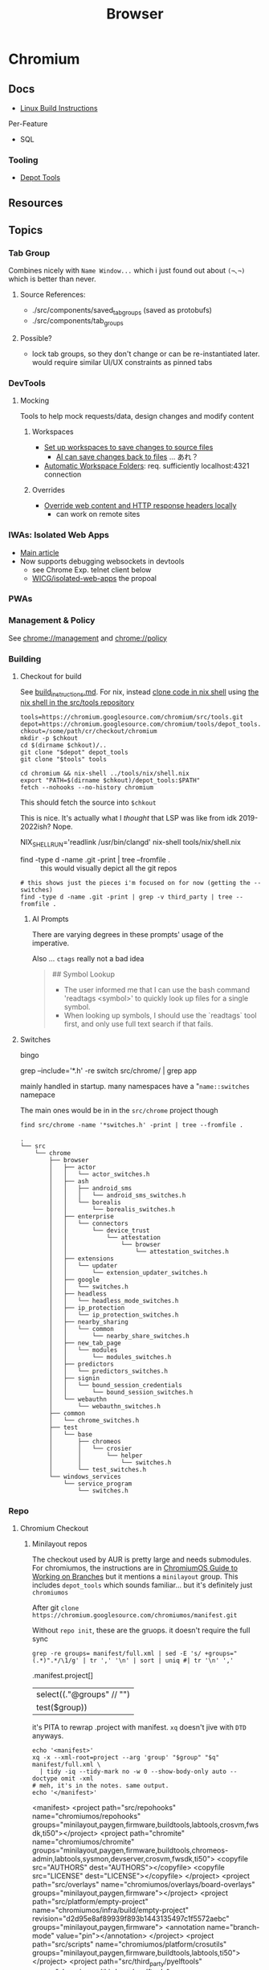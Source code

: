 :PROPERTIES:
:ID:       38638b3e-e023-460e-9670-84776e61468e
:END:
#+title: Browser
#+CATEGORY: topics
#+TAGS:


* Chromium
** Docs

+ [[https://chromium.googlesource.com/chromium/src/+/refs/heads/main/docs/linux/build_instructions.md#install-depot_tools][Linux Build Instructions]]

Per-Feature

+ SQL

*** Tooling
+ [[https://www.chromium.org/developers/how-tos/install-depot-tools/][Depot Tools]]

** Resources

** Topics

*** Tab Group

Combines nicely with =Name Window...= which i just found out about =(¬､¬)= which is
better than never.

**** Source References:

+ ./src/components/saved_tab_groups (saved as protobufs)
+ ./src/components/tab_groups


**** Possible?
+ lock tab groups, so they don't change or can be re-instantiated later. would
  require similar UI/UX constraints as pinned tabs


*** DevTools
**** Mocking
Tools to help mock requests/data, design changes and modify content
***** Workspaces

+ [[https://developer.chrome.com/docs/devtools/workspaces#manual-connection][Set up workspaces to save changes to source files]]
  - [[https://developer.chrome.com/docs/devtools/ai-assistance/styling#auto-workspace][AI can save changes back to files]] ... あれ？
+ [[https://chromium.googlesource.com/devtools/devtools-frontend/+/main/docs/ecosystem/automatic_workspace_folders.md][Automatic Workspace Folders]]: req. sufficiently localhost:4321 connection

***** Overrides
+ [[https://developer.chrome.com/docs/devtools/overrides][Override web content and HTTP response headers locally]]
  - can work on remote sites
*** IWAs: Isolated Web Apps
+ [[https://chromeos.dev/en/web/isolated-web-apps][Main article]]
+ Now supports debugging websockets in devtools
  - see Chrome Exp. telnet client below
  - [[https://github.com/WICG/isolated-web-apps][WICG/isolated-web-apps]] the propoal

*** PWAs

*** Management & Policy

See [[chrome://management][chrome://management]] and [[chrome://policy][chrome://policy]]

*** Building

**** Checkout for build

See [[https://source.chromium.org/chromium/chromium/src/+/main:docs/linux/build_instructions.md][build_instructions.md]]. For nix, instead [[https://chromium.googlesource.com/chromium/src/tools][clone code in nix shell]] using [[https://chromium.googlesource.com/chromium/src/tools/+/refs/heads/main/nix][the
nix shell in the src/tools repository]]

#+begin_src shell
tools=https://chromium.googlesource.com/chromium/src/tools.git
depot=https://chromium.googlesource.com/chromium/tools/depot_tools.git
chkout=/some/path/cr/checkout/chromium
mkdir -p $chkout
cd $(dirname $chkout)/..
git clone "$depot" depot_tools
git clone "$tools" tools

cd chromium && nix-shell ../tools/nix/shell.nix
export "PATH=$(dirname $chkout)/depot_tools:$PATH"
fetch --nohooks --no-history chromium
#+end_src

This should fetch the source into =$chkout=

This is nice. It's actually what I /thought/ that LSP was like from idk
2019-2022ish? Nope.

#+begin_example shell
# To set up clangd with remote indexing support, run the command below,
# then copy the path into your editor config:
NIX_SHELL_RUN='readlink /usr/bin/clangd' nix-shell tools/nix/shell.nix
#+end_example

+ find -type d -name .git -print | tree --fromfile . :: this would visually
  depict all the git repos

#+begin_src shell :results output verbatim
# this shows just the pieces i'm focused on for now (getting the --switches)
find -type d -name .git -print | grep -v third_party | tree --fromfile .
#+end_src

#+RESULTS:
#+begin_example
.
└── .
    └── src
        ├── chrome
        │   └── test
        │       └── data
        │           ├── perf
        │           │   ├── canvas_bench
        │           │   └── frame_rate
        │           │       └── content
        │           └── xr
        │               └── webvr_info
        ├── docs
        │   └── website
        ├── media
        │   └── cdm
        │       └── api
        ├── testing
        │   └── libfuzzer
        │       └── fuzzers
        │           └── wasm_corpus
        └── v8

22 directories, 0 files
#+end_example

***** AI Prompts

There are varying degrees in these prompts' usage of the imperative.

Also ... =ctags= really not a bad idea

#+begin_quote
## Symbol Lookup

- The user informed me that I can use the bash command 'readtags <symbol>' to
  quickly look up files for a single symbol.
- When looking up symbols, I should use the `readtags` tool first, and only use
  full text search if that fails.
#+end_quote

**** Switches

bingo

#+begin_example shell
grep --include='*.h' -re switch src/chrome/ | grep app
# src/chrome/browser/ui/startup/web_app_startup_utils.h
#+end_example

mainly handled in startup. many namespaces have a "=name::switches= namepace

The main ones would be in in the =src/chrome= project though

#+begin_src shell :results output verbatim
find src/chrome -name '*switches.h' -print | tree --fromfile .
#+end_src

#+begin_example
.
└── src
    └── chrome
        ├── browser
        │   ├── actor
        │   │   └── actor_switches.h
        │   ├── ash
        │   │   ├── android_sms
        │   │   │   └── android_sms_switches.h
        │   │   └── borealis
        │   │       └── borealis_switches.h
        │   ├── enterprise
        │   │   └── connectors
        │   │       └── device_trust
        │   │           └── attestation
        │   │               └── browser
        │   │                   └── attestation_switches.h
        │   ├── extensions
        │   │   └── updater
        │   │       └── extension_updater_switches.h
        │   ├── google
        │   │   └── switches.h
        │   ├── headless
        │   │   └── headless_mode_switches.h
        │   ├── ip_protection
        │   │   └── ip_protection_switches.h
        │   ├── nearby_sharing
        │   │   └── common
        │   │       └── nearby_share_switches.h
        │   ├── new_tab_page
        │   │   └── modules
        │   │       └── modules_switches.h
        │   ├── predictors
        │   │   └── predictors_switches.h
        │   ├── signin
        │   │   └── bound_session_credentials
        │   │       └── bound_session_switches.h
        │   └── webauthn
        │       └── webauthn_switches.h
        ├── common
        │   └── chrome_switches.h
        ├── test
        │   └── base
        │       ├── chromeos
        │       │   └── crosier
        │       │       └── helper
        │       │           └── switches.h
        │       └── test_switches.h
        └── windows_services
            └── service_program
                └── switches.h
#+end_example


*** Repo

**** Chromium Checkout

***** Minilayout repos

The checkout used by AUR is pretty large and needs submodules. For chromiumos,
the instructions are in [[https://www.chromium.org/chromium-os/developer-library/guides/development/work-on-branch/#check-out-the-whole-tree-with-repo][ChromiumOS Guide to Working on Branches]] but it mentions
a =minilayout= group. This includes =depot_tools= which sounds familiar... but it's
definitely just =chromiumos=

:PROPERTIES:
:header-args+: :dir /tmp/tmp.gCH5ekm9XQ
:END:

After git =clone https://chromium.googlesource.com/chromiumos/manifest.git=

Without =repo init=, these are the gruops. it doesn't require the full sync

#+begin_src shell :results output table
grep -re groups= manifest/full.xml | sed -E 's/ +groups="(.*)".*/\1/g' | tr ',' '\n' | sort | uniq #| tr '\n' ','
#+end_src

#+RESULTS:
| bazel                |
| bluetooth            |
| buildtools           |
| chromeos-admin       |
| config               |
| crostini             |
| crosvm               |
| devserver            |
| firmware             |
| fwsdk                |
| kcam                 |
| labtools             |
| minilayout           |
| moblab               |
| notdefault           |
| partner-config       |
| paygen               |
| satlab               |
| sysmon               |
| ti50                 |
| touch-firmware-tests |
| xolabs               |
| zephyr               |

#+name: jqProjByGroup
#+begin_example jq
.manifest.project[]
| select((."@groups" // "")
  | test($group))

# | map({.project: .})
#+end_example

it's PITA to rewrap .project with manifest. =xq= doesn't jive with =DTD= anyways.

#+name: crProjByGroup
#+begin_src shell :results output code :wrap example xml :var q=jqProjByGroup group="minilayout"
echo '<manifest>'
xq -x --xml-root=project --arg 'group' "$group" "$q" manifest/full.xml \
  | tidy -iq --tidy-mark no -w 0 --show-body-only auto --doctype omit -xml
# meh, it's in the notes. same output.
echo '</manifest>'
#+end_src

#+RESULTS:
#+begin_example xml
<manifest>
<project path="src/repohooks" name="chromiumos/repohooks" groups="minilayout,paygen,firmware,buildtools,labtools,crosvm,fwsdk,ti50"></project>
<project path="chromite" name="chromiumos/chromite" groups="minilayout,paygen,firmware,buildtools,chromeos-admin,labtools,sysmon,devserver,crosvm,fwsdk,ti50">
  <copyfile src="AUTHORS" dest="AUTHORS"></copyfile>
  <copyfile src="LICENSE" dest="LICENSE"></copyfile>
</project>
<project path="src/overlays" name="chromiumos/overlays/board-overlays" groups="minilayout,paygen,firmware"></project>
<project path="src/platform/empty-project" name="chromiumos/infra/build/empty-project" revision="d2d95e8af89939f893b1443135497c1f5572aebc" groups="minilayout,paygen,firmware">
  <annotation name="branch-mode" value="pin"></annotation>
</project>
<project path="src/scripts" name="chromiumos/platform/crosutils" groups="minilayout,paygen,firmware,buildtools,labtools,ti50"></project>
<project path="src/third_party/pyelftools" name="chromiumos/third_party/pyelftools" revision="refs/heads/chromeos-0.22" groups="minilayout,paygen,firmware,buildtools"></project>
<project path="bazel_deps/bazel-central-registry" name="external/github.com/bazelbuild/bazel-central-registry" revision="refs/heads/upstream/main" groups="minilayout,bazel,fwsdk,firmware,ti50"></project>
<project path="bazel_deps/rules_cc" name="chromiumos/third_party/rules_cc" groups="minilayout,bazel,fwsdk,firmware,ti50"></project>
<project path="bazel_deps/rules_pkg" name="chromiumos/third_party/rules_pkg" groups="minilayout,bazel,fwsdk,firmware,ti50"></project>
<project path="bazel_deps/rules_rust" name="chromiumos/third_party/rules_rust" groups="minilayout,bazel,fwsdk,firmware,ti50"></project>
<project path="src/bazel" name="chromiumos/bazel" groups="minilayout,bazel,fwsdk,firmware,ti50">
  <linkfile src="workspace_root/general/WORKSPACE" dest="src/WORKSPACE"></linkfile>
</project>
<project path="src/platform2" name="chromiumos/platform2" groups="minilayout,paygen,crosvm,config,partner-config"></project>
<project path="src/platform/crostestutils" name="chromiumos/platform/crostestutils" groups="minilayout,paygen,firmware,buildtools"></project>
<project path="src/platform/dev" name="chromiumos/platform/dev-util" groups="minilayout,paygen,firmware,buildtools,devserver"></project>
<project path="src/platform/tast" name="chromiumos/platform/tast" groups="minilayout,paygen,ti50"></project>
<project path="src/platform/tast-tests" name="chromiumos/platform/tast-tests" groups="minilayout,paygen,ti50"></project>
<project path="src/third_party/chromiumos-overlay" name="chromiumos/overlays/chromiumos-overlay" groups="minilayout,paygen,firmware,labtools,ti50" sync-c="true"></project>
<project path="src/third_party/eclass-overlay" name="chromiumos/overlays/eclass-overlay" groups="minilayout,paygen,firmware,labtools"></project>
<project path="src/third_party/gtest-parallel" name="external/github.com/google/gtest-parallel" revision="cd488bdedc1d2cffb98201a17afc1b298b0b90f1" groups="minilayout"></project>
<project path="src/third_party/portage-stable" name="chromiumos/overlays/portage-stable" groups="minilayout,paygen,firmware,labtools"></project>
<project path="src/third_party/toolchain-utils" name="chromiumos/third_party/toolchain-utils" groups="minilayout,paygen,firmware"></project>
<project path="src/third_party/toolchains-overlay" name="chromiumos/overlays/toolchains" groups="minilayout,paygen,firmware,labtools"></project>
<project path="src/chromium/depot_tools" remote="chromium" name="chromium/tools/depot_tools" revision="9e30d926fd13430266b3c0141b45790874e2fab3" groups="minilayout,paygen,firmware,buildtools,labtools,ti50"></project>
</manifest>
#+end_example


****** config layout

#+call: crProjByGroup(jqProjByGroup, "config")

#+RESULTS:
#+begin_example xml
<manifest>
<project path="src/config" name="chromiumos/config" groups="paygen,config,partner-config"></project>
<project path="src/project_public" name="chromiumos/project" groups="partner-config"></project>
<project path="src/platform2" name="chromiumos/platform2" groups="minilayout,paygen,crosvm,config,partner-config"></project>
</manifest>
#+end_example

****** buildtools layout

#+call: crProjByGroup(jqProjByGroup, "buildtools")

#+RESULTS:
#+begin_example xml
<manifest>
<project path="src/repohooks" name="chromiumos/repohooks" groups="minilayout,paygen,firmware,buildtools,labtools,crosvm,fwsdk,ti50"></project>
<project path="chromite" name="chromiumos/chromite" groups="minilayout,paygen,firmware,buildtools,chromeos-admin,labtools,sysmon,devserver,crosvm,fwsdk,ti50">
  <copyfile src="AUTHORS" dest="AUTHORS"></copyfile>
  <copyfile src="LICENSE" dest="LICENSE"></copyfile>
</project>
<project path="src/scripts" name="chromiumos/platform/crosutils" groups="minilayout,paygen,firmware,buildtools,labtools,ti50"></project>
<project path="src/third_party/pyelftools" name="chromiumos/third_party/pyelftools" revision="refs/heads/chromeos-0.22" groups="minilayout,paygen,firmware,buildtools"></project>
<project path="src/platform/crostestutils" name="chromiumos/platform/crostestutils" groups="minilayout,paygen,firmware,buildtools"></project>
<project path="src/platform/dev" name="chromiumos/platform/dev-util" groups="minilayout,paygen,firmware,buildtools,devserver"></project>
<project path="src/platform/fw-testing-configs" name="chromiumos/platform/fw-testing-configs" groups="paygen,buildtools,labtools,devserver,firmware"></project>
<project path="src/platform/vboot_reference" name="chromiumos/platform/vboot_reference" groups="paygen,firmware,buildtools,fwsdk"></project>
<project path="src/third_party/autotest/files" name="chromiumos/third_party/autotest" groups="buildtools,labtools,devserver"></project>
<project path="src/chromium/depot_tools" remote="chromium" name="chromium/tools/depot_tools" revision="9e30d926fd13430266b3c0141b45790874e2fab3" groups="minilayout,paygen,firmware,buildtools,labtools,ti50"></project>
<project path="infra/chromite-HEAD" name="chromiumos/chromite" groups="buildtools,paygen">
  <annotation name="branch-mode" value="tot"></annotation>
</project>
<project path="infra_virtualenv" name="chromiumos/infra_virtualenv" groups="buildtools,chromeos-admin,labtools,sysmon,devserver"></project>
</manifest>
#+end_example
** Issues

* Electron
** Docs
** Resources
** Topics

*** Debug
**** Tracing
+ [[https://www.electronjs.org/docs/latest/tutorial/performance][Electron Performance Tutorial]]
+ [[https://www.chromium.org/developers/how-tos/trace-event-profiling-tool/][about:tracing]]
*** Process Model

Two main types and a few others

+ main :: the top-level process =BrowserWindow=
+ utility :: the app can spawn child procs using the =UtilityProcess= API (runs
  Node.js project). This can be disabled (in the application build) unless needed
+ renderer :: renders a web view

**** IPC

+ Renderers can use =ipcRenderer=
  - To receive events: =ipcRenderer.on(chan, listener)=
  - To send events: =ipcRenderer.send(chan, ...args)=

***** Structured Clone

+ Communicates using interfaces similar to webWorkers.
+ Objects must be serializable or more drastic measures are needed (... but
  actually, most IPC methods just don't work). They're sent as full clones using
  the =structuredClone()= algorithm. This evicts cache, introduces jitter/latency
  and can complicate observability/tracing/etc


Standard interfaces are defined for Web APIs in Web IDL format ([[https://webidl.spec.whatwg.org/#js-environment][spec]])
+ [[are][Javascript Types]]
+ [[https://developer.mozilla.org/en-US/docs/Web/API/Web_Workers_API/Structured_clone_algorithm#webapi_types][Web/API Types]]


* API
** Standards
*** Direct Sockets
+ [[https://wicg.github.io/direct-sockets/][wicg.github.io/direct-sockets]]
+ Communicate (directly?) over TCP/UDP Sockets
+ [[https://github.com/guest271314/direct-sockets-http-ws-server][guest271314/direct-sockets-http-ws-server]]
+ and [[https://github.com/GoogleChromeLabs/telnet-client][GoogleChromeLabs/telnet-client]]

*** IDL
IDL specs are in repo: [[https://github.com/w3c/webref/tree/main/ed/idl][w3c/webref]] and collected by crawling with [[https://github.com/w3c/reffy][w3c/reffy]],
which produces the provenance for all the Web APIs is documented in the parent
folder at [[https://github.com/w3c/webref/blob/main/ed/index.json][./ed/index.json]]. There's also [[https://w3c.github.io/webref/ed/idlnames.json][.tr/idlnames.json]], but this hasn't been
updated in a few years (afaik...).

This gist gives an idea of how the data may be used

#+begin_src shell :results output verbatim code :wrap example javascript
curl -s https://gist.githubusercontent.com/dontcallmedom/4ce7183bd1ac9d6bf79ae11da12f1898/raw/35dd381295e1b22b90c50a338020b6d84b626d2c/update-interface-data.js
#+end_src

#+RESULTS:
#+begin_example javascript
const fs = require("fs").promises;

// @@@ download latest tagged version of @webref/idl repo
const webrefPath = "../../webref/ed/";
(async function () {
  const interfaceData = {};
  const index = JSON.parse(await fs.readFile(webrefPath + "idlnames.json", "utf-8"));
  (await Promise.all(
    Object.entries(index)
      .sort(([k1, v1], [k2, v2]) => k1.localeCompare(k2))
      .map(async ([,{parsed: jsonIdlPath}]) => await fs.readFile(webrefPath + jsonIdlPath, "utf-8"))
  )).forEach(jsonData => {
    const jsonIdl = JSON.parse(jsonData);
    if (jsonIdl.type === "interface" || jsonIdl.type === "interface mixin") {
      interfaceData[jsonIdl.name] = {
        inh: jsonIdl.inheritance?.name || "",
        impl: jsonIdl.includes.map(i => i.name)
      };
    }
  });
  console.log(JSON.stringify(interfaceData, null, 2));
})();
#+end_example


** Notifications

*** Manually enable notifications for a site using console

It seems a site needs to ask you for Notifications permissions.

The call to =requestPermission= needs to run from a user-initiated event.

Open inspector, find a =DOM=, add =id=fdsa=.

Right click the node, use in console (that's helpful) and then run:

#+begin_src javascript
temp0.onclick = function() {
  Notification.requestPermission().then(
    (result) => console.log(result))
}
#+end_src

*** Inversion of Control For Notifications

So it's frustrating that this data is about users and for users ... but
configured on an app and client-specific basis.

It would be nice if a user had a singular interface for subscribing to
notification feeds from any app ... like RSS but more abstract. This should
represent an inversion of control that makes it easier for a person to stay in
tune with information and control its presentation.

+ Given a set of parameters that specify a notification stream, an app's
  potential notification streams would be remotely defined and browseable
  through an interface. Or configurable by plain text.
+ To receive notifications from a stream, you update configuration for a
  Notification client (window manager or iOS).
+ The client merges/flattens their config into a list (or bundle) of
  notification-stream parameters. Each notification-stream's parameters can be
  deterministically generate a hash, but also the bundle can be hashed so on the
  back end it is efficient.
+ The bundle's hash uniquely identifies a single connection over which all
  notifications are multiplexed. Multiple clients could subscribe to the same
  bundle hash.
+ When the client's notification service comes online, it registers a single
  connection to a multiplexed stream. Notifications for the bundle's event types
  are pushed to the client.

The bundles & hashes allow client configurations to be propagated to the user's
devices more easily. This reduces the configuration overhead for the less savvy
users, but the plain text allows power users to get more of what they want to
see /where they want to see it/.

So if I want a specific monitor or window or laptop to present specific streams
of notifications then I can set up a raspberri pi with a monitor or
whatever. Then, I tell it which bundles to fetch from specific apps and from
there your OS notification UI/UX helps you sort them out or see history.

Maybe it would still be configuration overload for the average user and maybe
it's not that useful given that other people don't seem to be annoyed with
configuring software/devices to display notifications or realtime events. AI can
help with configuration overload and with figuring out what's relevant to you at
the moment, given some limited information about your desktop interactions.

Maybe sockets aren't appropriate for push-based notifications, but you at least
need something like /multicast/ and /renegotiatable/ TLS connection -- TLS can't
connect multiple clients regardless of IPv6 multicast AFAIK.

i'm not sure about the details of how web/sockets scale, but I've heard it
limits websockets' applicability.  If there are scaling limits for the number of
open sockets ... this is actually a feature not a bug (for monetization that
is).

**** How Diverse are Social Media UI/UX Habits?

This could also represent an inversion of control for accessing information from
social media. Many downstream problems from social media (feedback loops,
missing updates from friends/family) stem from users simply defaulting to their
main newsfeed or stream. At least that's how it was for me. Each platform has
many features for search, but in the end I don't think that casual users end up
navigating to content in this way. These search features are a UI/UX on top of
API features which are more useful for social media marketing or
analysis.

Facebook formerly had a feature where you could create lists of friends and you
were presented a newsfeed limited to just those people. This was likely demoted
in UI/UX around the time that Facebook Pages became big. I set up a dozen lists
and planned to use this, but ultimately browsed these newsfeeds like 4
times.

Currently, the value that Social Media delivers to advertisers is in influencing
users in some consequential way. So encouraging users to forget about telling
the app about what they want to see shifts things in Facebook's favor: their
infrastructure maybe a bit easier to maintain; it's easier to nudge or structure
the UX. This funnels user habits towards a more limited set of behaviors which
ultimately increases ROI more than

But this is /exactly/ the problem. Your data /is/ our interactions, our words,
our lives. This belongs to us. It should be person-centric and I believe
changing user habits would change the social media's cultural impact. I don't
know whether there's a ideal mean between the user-centric UX and
monetization/revenue. Social media promised a lot in the beginning, but it's
just not healthy. Social media usage should encourage becoming more
active/engaged in the world, but users' attention is grounded to simple clusters
of user habits. People then become passive and their UI/UX habits are
repetitive.

The feedback loops also tend to skew the data that UXs create. This misleads by
supporting erroneous insights for those who have access to the data, whether
internal to Facebook or external for Social Media Marketing. Given that
Facebook/etc deliver value in the form of "influenced users to the highest
bidder", then /what trends on social media is quite often irrelevant at best if
not the opposite of reality./ This is because the highest bidder /had a
sufficiently large budget/ _and_ /the need to influence/. The effectiveness of
Social Media marketing campaigns is judged by what? DATA. Where does this data
come from?  Facebook. Any junior marketing management major will (probably)
agree:

+ their work is centered around creating change
+ their department's budgets are determined by need, past success and the need
  to accomplish/ensure the business strategy needs of executives/clients.
+ to demonstrate that /your work/ _determined_ the outcome (see Macchiavelli),
  then you need to measure response.

So it's important to compare data sources when analyzing or differentiating the
success of campaigns or the need to increase spending.

A new product launch for a new brand from Dell or HP could turn the company into
the next Apple for that line of products ... but if 5-year business strategy
/depends on early success/, you need to know how hard to press the gas pedal to
make sure it does. The faster you spend, the faster your competitors may spend
because /the one or two companies/ competing to retain dominant market share
must fending off attacks from /many competitors/. Those competitors could maybe
collaborate to influence consumers ... though I'm not sure of the specifics.

But when feedback loops skew data/analytics ... then how do you know you're not
measuring the ruler? Even if you have multiple data sources in addition to the
Facebook ad analytics, if your data analysis primarily structured /on top of/
Facebook's data then your foundation may be unsound. This is a completely
separate issue entirely from how feedback loops may skew data analysis. These
effects skew the UI/UX interactions for short-time periods ... which is the
/action/ you're spending money on. It's not a sound basis for determining
whether your spend resulted in change, since good social media
analytics/engagement isn't what your paying for. How clearly you can dilineate
the effect of feedback loops depends on the specifics of the campaigns, product
type, customer segments or business needs.

These affect the signal-to-noise ratio that conversion analytics would give you,
for example. The value of data about conversion types depends on your
assumptions about UI/UX: what is the customer thinking and how does this change
over 1s to 5s to 1 minute; what type of customer is this; do they explore the
site; where do they go; etc.

I get the feeling people place too much trust in the crowd. For metrics such as
likes & impressions: these are shallow. Did the customer actually spend money?
That money is scarce implies that customer spending is a useful signal. Time
investment is also useful. Some metrics are more grounded than others. But if
there's too much cross-correlation in some dimensions of the metrics, how can
you separate cause/effect? Determining whether social media marketing is
successful should primarily be measured using data based on outcomes and
particularly those . Social Media analytics is more useful in targeting or to
aid understanding your customer. The data may be useful in determining marketing
failure ... but maybe not.

I don't really know what I'm talking about ... but i read a book on marketing
once. It was on the "self-taught MBA" book list. It covered the difference
between advertising and publicity quite a lot. The latter is much more
useful. Particularly, if you identify current interest in topics/events related
to your brand, you can plug the attention/salience into strategies to grow new
customer relationships. The interest may otherwise be passive. This may help
your business/org to understand itself as much as it does your customer. The
publicity shouldn't be staged, but doesn't need to be be. If your product or
business or non-profit has compelling value or mission, then finding ways to
connect to new customers gives you many more options. After all, /what is it
that people are really buying?/

Anyways, social media should feel collaborative. You should have control over
your experience. Facebook effectively modulates your experience anyways ... for
A/B testing. But see: this is Facebook-centric. It's not person-centric. They
have the feature. You don't. You simply do not have the time in days to actually
measure/demonstrate why you're seeing the content you're seeing. This is
particularly confusing if Facebook's A/B testing or content selection is biased
by the sparsity of the data.

Previous ideas for addressing the lack of control over newsfeed include:

+ The ability to subscribe to curated newsfeeds (which isn't too different than
  some of the notification ideas above). This is antequated, since AI can help
  with this quite a bit.
+ A "mix it up" button to randomize the newsfeed. Or the ability to jump tracks
  and toggle between 3+ newsfeeds. The parameters may either be shown to the
  user or not, but they want a new experience and know that pushing the damn
  button does something different.

This is a signal you could use if you weren"t so obsessed with extracting as
much attention as possible -- I kind of hate social media sometimes, but it's a
necessary evil. Maybe it doesn't have to be like that, but it looks like online
culture and habits are kind of locking into place. Maybe it's just a plateau and
something disrupts the existing paradigm. But I'd like to push that button.

I don't mean to single out Facebook, but that's the brand. Facebook IS social
media. But really these problems are generally endemic to all social
platforms. Oh, is it Meta now? Find and replace facebook => tiktok then. or
whatever platform. They all share common problems. Sorry, but I wasted quite a
bit of time chasing the Tik Tok dragon.

*** Don't Look, Listen

Yeh, it turns out that the reason that I can't stand webapps is because as soon
as the Notifications API became integrated into chrome/firefox, I decided I
didn't want any notifications from any notification apps. I never tried it. The
wording also seemed to imply that both Chrome /and/ MacOS would be redundantly
displaying notifications. Also, knee-jerk reaction to webapps that /should not/
ask for notifications reinforce my rejection of this.

I recently explored email filters and had assumed that most successful people
must be like some kind of email savants. I had never developed good email
habits, but only realized how serious of a problem this was in 2020? My old
email account had 160,000 messsages and the initial IMAP sync will flatline most
email clients. It at least hogs machine resources for hours if not days.... I
worked this down to 130K with Gmail filters, but I don't realllly want to delete
everything. For some reason, it's not so simple as to limit IMAP label
subscriptions, I think because the labelling doesn't exist for most things. I
thought this would be easier to manage in a desktop client.

So I started over with a clean email. I like Thunderbird, but I couldn't stand
accessing Gmail through a browser since I can't ever find the goddamn tab and
the thing doesn't want you to open multiple tabs to simultaneously work on
multiple communication tasks at the same time.

However, now that I've switched to Linux for some time and I actually understand
how notifications are presented to the window manager's client ... I magically
understand how it works. But almost zero apps on most browser installations are
permitted notifications. So it's not like they showed up and I was very stubborn
about "Browser Notifications? NOPE! .. WHY?".

Without other people to model my communication habits on, it's very difficult to
miraculously connect the dots. There's an absence of notifications and an
absence of time spent seeing other people /working/. I haven't spent much time
around developers or had many conversations about web development in the past
decade. So what the Notifications API did for webapps didn't really come up.

There are many youtube videos on configuring i3/sway/etc ... but if the videos
are live-streamed, they're using a VM. Or at least, it's never the monitor with
personal or work-related information on the screen.  I can't actually remember
seeing notifications in almost any video ... weird that I really can't recall a
single incidence besides maybe dunst configuration videos ... but it makes
sense. Youtubers and most tech-savvy people with a public presence maintain
multiple personas ... but all seem to understand what goes on the screen and
what doesn't. I've dabbled in this and thought about many of the same things.

But yeh, when almost everything that's not a mobile app or an electron app ends
up being a web application, then what this does is makes you digitally deaf.



* Headless
** Docs
** Resources
*** Security
+ [[https://medium.com/@woff/setting-up-playwright-vscode-for-hacking-headless-browsers-cc8e6298e9b4][Setting up Playwright & VSCode for Hacking Headless Browsers]]

* Firefox

** Docs

** Resources
*** Tools
+ [[https://profiler.firefox.com/docs/#/][Firefox Profiler]]

*** [[https://codeberg.org/mk-fg/waterfox][mk-fg/waterfox]]

This guy's projects is crazy yo

+ extension & configuration of Firefox browser (technically Waterfox)
+ basically a project to help in the setup of user.js, specific custom
  extensions

** Topics

*** Misc
**** View Partial Source For Fragment

=<mouse-2> e=

*** Profile Data

I would like my keyboard shortcuts to sync or to be exportable.

**** Finding active profile path

Set a default firefox root directory

#+name: ffdata
#+begin_src emacs-lisp :results silent :export none
;; echo "$HOME/.mozilla/firefox"
(expand-file-name ".mozilla/firefox" (getenv "HOME"))
#+end_src

Probably don't leave your =~/.mozilla/firefox= directory results here.

#+begin_example org
#+headers: :var ffdata="/some/tmp/directory/"
#+end_example

Convert data in =profiles.ini= to JSON

#+name: ffprofilesjson
#+headers: :var ffdata=ffdata
#+begin_src sh :results output silent code :wrap src yaml
# ffdata="$HOME/.mozilla/firefox"
ffprofiles=$ffdata/profiles.ini

# ffdata=/tmp/ffdata
# ffprofiles=$ffdata/profiles.fake.ini

cat $ffprofiles  \
    | sed -E 's/=(.*[^"])$/ = "\1"/' \
    | tomlq
#+end_src

Extract ID of active profile

#+name: ffactiveid
#+headers: :results output silent
#+begin_src jq :stdin ffprofilesjson :cmd-line "-rj"
# with_entries(select(.value.Default == "1"))
. | to_entries | map(select(.value.Default == "1"))
  | first | .value.Path

# with_entries(.value += {Id: "0"})
#+end_src

Now it can be listed

#+name: ffactivepath
#+headers: :var ffprof=ffactiveid ffdata=ffdata
#+begin_src emacs-lisp :results silent
;; setq-local is kind of a hack
(setq-local ffactivepath (expand-file-name ffprof ffdata))
#+end_src

And the databases queried

#+name: ffplacesschema
#+headers: :dir (identity ffactivepath) :db places.sqlite
#+headers: :file (expand-file-name "img/sql/ffplaces.schema.sql" (file-name-directory (buffer-file-name)))
#+headers: :results output file
#+begin_src sqlite :results output
.fullschema --indent
#+end_src

#+RESULTS: ffplacesschema
[[file:img/sql/ffplaces.schema.sql]]

#+name: ffplacesschema
#+headers: :dir (identity ffactivepath) :db places.sqlite
#+headers: :file (expand-file-name "img/sql/ffplaces.schema.sql" (file-name-directory (buffer-file-name)))
#+headers: :results output file
#+begin_src sqlite :results output
.fullschema --indent
#+end_src

**** Every time i install a new browser/profile

I would love to enter these shortcuts in one at a time, which for an extension
which itself should've probably just been a feature in 2010. All browsers have
these problems and actually finding what files contain info like this doesn't
show up on Google.

#+name: ffshortcuts-for-extension
#+headers: :results output
#+headers: :var extension="treestyletab@piro.sakura.ne.jp"
#+headers: :in-file (expand-file-name "extension-settings.json" ffactivepath)
#+begin_src jq :cmd-line "-rj"
# with_entries(select(.value.Default == "1"))
.commands # | to_entries
  | map_values(.precedenceList | first)
  | map_values(select(.id == $extension and (.value.shortcut | length) > 0))
  | with_entries({"key": .key, "value": .value.value.shortcut})

#+end_src

#+RESULTS: ffshortcuts-for-extension
#+begin_example
{
  "treeMoveUp": "Ctrl+Alt+K",
  "treeMoveDown": "Ctrl+Alt+J",
  "focusPreviousSilently": "Ctrl+Alt+W",
  "focusNextSilently": "Ctrl+Alt+S",
  "focusParent": "Ctrl+Alt+H",
  "newChildTab": "Ctrl+Alt+T",
  "focusFirstChild": "Ctrl+Alt+L",
  "closeDescendants": "Ctrl+Alt+Q",
  "newContainerTab": "Ctrl+F1"
}
#+end_example

All browsers have neutered functionality. It's not Firefox or Chrome or
whatever. These are applications designed for corporations, not you the user.

*** Sqlite

Hmmmm.... wow. i can haz that?

[[id:0c386ed6-5a9d-4fc0-8444-550fce2c39a4][Org-babel with more detail here]]. It's honestly more of a feature than a bug, but
the data maybe ummm should be encrypted. [[https://jhoneill.github.io/powershell/2020/11/23/Chrome-Passwords.html][Same thing]] in [[https://developer.chrome.com/blog/deprecating-web-sql/][Chromium]].
Surprise. You're naked if anyone gets a shell to your environment ... with read
access to =$HOME=. Big deal. No passwords, but yeh... does it matter? It's being
phased out... but until then, have a fig leaf.

#+begin_src shell :results output list
ffdata="$HOME/.mozilla/firefox"
ffprofile=$(grep -e "^Default=.*" $ffdata/profiles.ini | head -n1 | cut -f2 -d'=')

cd $ffdata/$ffprofile
ls *.sqlite
#+end_src

#+RESULTS:
#+begin_example
- content-prefs.sqlite
- cookies.sqlite
- credentialstate.sqlite
- favicons.sqlite
- formhistory.sqlite
- permissions.sqlite
- places.sqlite
- protections.sqlite
- storage.sqlite
- storage-sync-v2.sqlite
- webappsstore.sqlite
#+end_example

*** Extensions

**** Tree Style Tabs

+ Impressive project, given how modular/interoperable it is.
+ A lot of config options.

***** User Stylesheet Fix To Hide Tab Bar

The TST extensions can basically replace the tab bar. I kept looking for this
option (for TST to manage the horizontal tab bar visibility), but apparently you
[[https://www.reddit.com/r/firefox/comments/nwrtdv/comment/h1b6c62/?utm_source=share&utm_medium=web2x&context=3][just hide the tab bar]] altogether. This needs to be done on a per-installation,
per-profile basis, hence ... the notes.

+ [[https://github.com/MrOtherGuy/firefox-csshacks][MrOtherGuy/firefox-csshacks]] (with examples)
+ [[https://github.com/FirefoxCSS-Store/FirefoxCSS-Store.github.io/blob/main/README.md#generic-installation][Firefox-CSS-Store/Firefox-CSS-Store.github.io]]

****** Using userChrome.css

On Linux for me, the only =about:config= necessary to enable was
=toolkit.legacyUserProfileCustomizations.stylesheets=, despite what's documented
in some of these CSS repos. The other options /may/ eat all your Video RAM, but
may be necessary for those themes. I'm not sure how X11/etc framebuffers work
with multiple desktops and window previews...

If the above value is set, then
=~/.mozilla/firefox/$profile/chrome/userChrome.css= must exist.

#+begin_src css

#TabsToolbar {
    visibility: collapse;
}

/* remove headers from sidebars */
#sidebar-header {
  display: none;
}

/* reduce minimum width of sidebar */
#sidebar-box {
  min-width: 100px !important;
}

#+end_src

Or [[https://mrotherguy.github.io/firefox-csshacks/?file=autohide_tabstoolbar.css][autohide the tab bar]], though the more =userChrome.css= you use, the more
problems you may encounter... and you have to restart on every change.

****** Using treestyletabs



****** TODO port to dotfiles after finding a decent way to parse =~/.mozilla/firefox/profiles.ini=

If I don't end up using Nyxt first.

**** Debugging

The devtools are nice, but missing 5+ years of development has not been kind to
me (esp. knowing how useful the tools were then). Luckily, you can just enable
the logging in TST (and also debug, which took me a second).

Determining TST entry points was a bit complicated, but es6 modules can be
imported to eval (?) ... I would have just used breakpoints, but the issue
seemed to be in the initialization.

Not really a bug, just needed customization (to avoid unnecessary permissions: a
good thing).

***** Profiles

Isolated browser contexts can be created by using =about:profiles=

***** [[https://firefox-source-docs.mozilla.org/devtools-user/browser_console/index.html][Browser Console]]

Requires enabling the [[https://firefox-source-docs.mozilla.org/devtools-user/browser_toolbox/index.html][Browser Toolbox]].

***** Extension Console

Found in [[about:debugging][about:debugging]].

The extensions may include files built which are not in the Github.

=C-M-f/b= for =forward/backward-sexp= are about as useful as you'd think they
are, so it sucks not having that kinda most of the time. You can, of course,
connect remotely to the debugger and ... well [[https://www.reddit.com/r/xkcd/comments/46w1zc/til_that_emacs_has_a_reference_to_xkcd_378_mx/][XKCD has a comic about this]].

*** Custom Stylesheets

**** For GNU Manuals

#+begin_src css

@-moz-document domain(www.gnu.org) {

    /* scheme docs */
    code.code var {
        color: orange;
    }

    strong.def-name {
        color: indianred;
    }

    var.def-var-arguments {
        color: turquoise;
    }

    /* gnus docs */
    code {
        color: orange;
    }

    samp {
        color: indianred;
    }

}

@-moz-document domain(nongnu.org) {
    tt.key, kbd {
        color: turquoise;
    }

    p code, td code, li code {
        color: orange;
    }

    td code {
        color: orange;
    }
}

@-moz-document domain(guix.gnu.org) {

    /* guix docs */
    dl.def span.category code {
        color: indianred;
    }

    dl.def dt span > code:first {
        color: indianred;
    }

    dl.def dt span > code {
        color: orange;
    }

    dl.def span em {
        color: turquoise;
    }

    dl.def span strong {
        color: orange;
    }

    dl.def p code {
        color: orange;
    }

}

#+end_src
**** Reader View

For condensed prints

#+begin_src css
.moz-reader-block-img {
  max-height: 15em;
  width: auto;
}

td p {
  margin\ 0: ;
  margin: 0;
}

.header > h1 {
  /* margin: 30px 0; */
}

.header > .credits {
  /* margin: 0 0 10px; */
}

.moz-reader-content p, .moz-reader-content p, .moz-reader-content code, .moz-reader-content pre, .moz-reader-content blockquote, .moz-reader-content ul, .moz-reader-content ol, .moz-reader-content li, .moz-reader-content figure, .moz-reader-content .wp-caption {
  /* margin: -10px -10px calc(8px + var(--line-height) * 0.4); */
  /* padding: 10px; */
}

table, th, td {
  /* border: 1px solid currentColor; */
  /* padding: 6px; */
  border: 2px solid grey;
  padding: 0.1rem;
}

.container {
  /* --line-height: 1em; */
  --line-height: 1.2em;
}
#+end_src

* Nyxt

** Docs

+ [[https://nyxt.atlas.engineer/documentation][Manual]]
+ [[https://github.com/atlas-engineer/nyxt/tree/25bf3a481b07b43c24eb1dcd76fd4c0d56699c5a/documents][Developer's Manual]]

** Resources

** Topics
*** Buffers

*** Panels

[[https://nyxt.atlas.engineer/article/panel-buffers.org][Panel buffers: useful data and widgets pinned to windows or buffers]]

+ There are two of these: a =:left= slot and a =:right= slot.
+ Source is in [[https://github.com/atlas-engineer/nyxt/blob/master/source/panel.lisp][panel.lisp]], but the feature isn't in v2.2.4

*** Windows

** Issues
